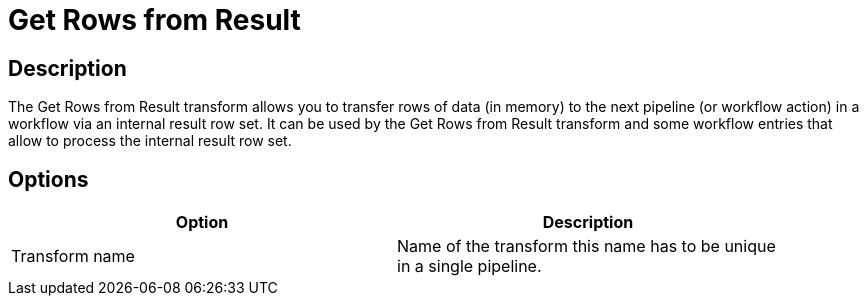 :documentationPath: /plugins/transforms/
:language: en_US
:page-alternativeEditUrl: https://github.com/project-hop/hop/edit/master/plugins/transforms/rowstoresult/src/main/doc/rowstoresult.adoc

= Get Rows from Result

== Description

The Get Rows from Result transform allows you to transfer rows of data (in memory) to the next pipeline (or workflow action) in a workflow via an internal result row set. It can be used by the Get Rows from Result transform and some workflow entries that allow to process the internal result row set.

== Options

[width="90%", options="header"]
|===
|Option|Description
|Transform name|Name of the transform this name has to be unique in a single pipeline.
|===